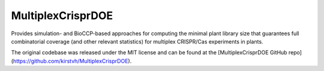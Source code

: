 MultiplexCrisprDOE
==================
Provides simulation- and BioCCP-based approaches for computing the minimal plant library size 
that guarantees full combinatorial coverage (and other relevant statistics) for multiplex CRISPR/Cas experiments in plants.

The original codebase was released under the MIT license and can be found at the [MultiplexCrisprDOE GitHub repo](https://github.com/kirstvh/MultiplexCrisprDOE).

